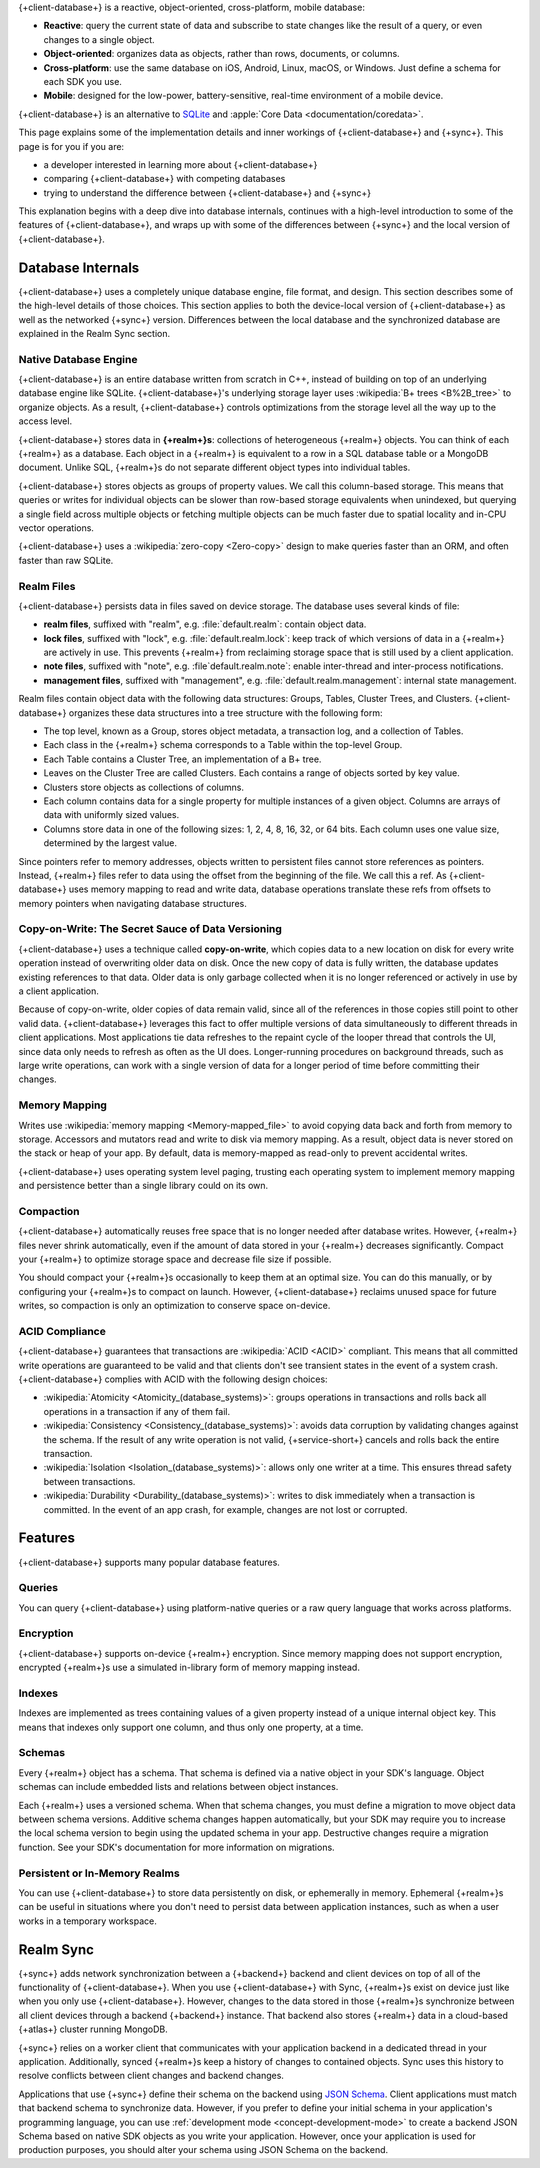 {+client-database+} is a reactive, object-oriented, cross-platform,
mobile database:

- **Reactive**: query the current state of data
  and subscribe to state changes like the result of a query, or even
  changes to a single object.

- **Object-oriented**: organizes data as objects, rather than rows,
  documents, or columns.

- **Cross-platform**: use the same database on iOS, Android,
  Linux, macOS, or Windows. Just define a schema for each SDK you use.

- **Mobile**: designed for the low-power, battery-sensitive, real-time
  environment of a mobile device.

{+client-database+} is an alternative to
`SQLite <https://www.sqlite.org/index.html>`__ and
:apple:`Core Data <documentation/coredata>`.

This page explains some of the implementation details and inner workings
of {+client-database+} and {+sync+}. This page is for you if you are:

- a developer interested in learning more about {+client-database+}

- comparing {+client-database+} with competing databases

- trying to understand the difference between {+client-database+} and
  {+sync+}

This explanation begins with a deep dive into database internals,
continues with a high-level introduction to some of the features of
{+client-database+}, and wraps up with some of the differences between
{+sync+} and the local version of {+client-database+}.

Database Internals
------------------

{+client-database+} uses a completely unique database engine,
file format, and design. This section describes some of the high-level
details of those choices. This section applies to both the device-local
version of {+client-database+} as well as the networked {+sync+} version.
Differences between the local database and the synchronized database are
explained in the Realm Sync section.

Native Database Engine
~~~~~~~~~~~~~~~~~~~~~~

{+client-database+} is an entire database written from
scratch in C++, instead of building on top of an underlying database
engine like SQLite. {+client-database+}'s underlying storage layer uses
:wikipedia:`B+ trees <B%2B_tree>` to organize objects. As a result,
{+client-database+} controls optimizations from the storage level all
the way up to the access level.

{+client-database+} stores data in **{+realm+}s**: collections of
heterogeneous {+realm+} objects. You can think of each {+realm+} as a
database. Each object in a {+realm+} is equivalent to a row
in a SQL database table or a MongoDB document. Unlike SQL, {+realm+}s do
not separate different object types into individual tables.

{+client-database+} stores objects as groups of property values. We call
this column-based storage. This means that queries or writes for
individual objects can be slower than row-based storage equivalents when
unindexed, but querying a single field across multiple objects or
fetching multiple objects can be much faster due to spatial locality and
in-CPU vector operations.

{+client-database+} uses a :wikipedia:`zero-copy <Zero-copy>` design to
make queries faster than an ORM, and often faster than raw SQLite.


Realm Files
~~~~~~~~~~~

{+client-database+} persists data in files saved on device
storage. The database uses several kinds of file:

- **realm files**, suffixed with "realm", e.g. :file:`default.realm`:
  contain object data.
- **lock files**, suffixed with "lock", e.g. :file:`default.realm.lock`:
  keep track of which versions of data in a {+realm+} are
  actively in use. This prevents {+realm+} from reclaiming storage space
  that is still used by a client application. 
- **note files**, suffixed with "note", e.g. :file`default.realm.note`:
  enable inter-thread and inter-process notifications.
- **management files**, suffixed with "management", e.g. :file:`default.realm.management`:
  internal state management.

Realm files contain object data with the following data structures:
Groups, Tables, Cluster Trees, and Clusters. {+client-database+}
organizes these data structures into a tree structure with the following
form:

- The top level, known as a Group, stores object metadata, a transaction
  log, and a collection of Tables.

- Each class in the {+realm+} schema corresponds to a Table within the
  top-level Group.

- Each Table contains a Cluster Tree, an implementation of a B+ tree.

- Leaves on the Cluster Tree are called Clusters. Each contains a range
  of objects sorted by key value.

- Clusters store objects as collections of columns.

- Each column contains data for a single property for multiple instances
  of a given object. Columns are arrays of data with uniformly sized
  values.

- Columns store data in one of the following sizes: 1, 2, 4, 8, 16, 32,
  or 64 bits. Each column uses one value size, determined by the largest
  value.

Since pointers refer to memory addresses, objects written to persistent
files cannot store references as pointers. Instead, {+realm+} files
refer to data using the offset from the beginning of the file. We call
this a ref. As {+client-database+} uses memory mapping to read and
write data, database operations translate these refs from offsets to
memory pointers when navigating database structures.

Copy-on-Write: The Secret Sauce of Data Versioning
~~~~~~~~~~~~~~~~~~~~~~~~~~~~~~~~~~~~~~~~~~~~~~~~~~

{+client-database+} uses a technique called **copy-on-write**, which
copies data to a new location on disk for every write operation instead
of overwriting older data on disk. Once the new copy of data is fully
written, the database updates existing references to that data. Older
data is only garbage collected when it is no longer referenced or
actively in use by a client application.

Because of copy-on-write, older copies of data remain valid, since all
of the references in those copies still point to other valid data.
{+client-database+} leverages this fact to offer multiple versions of
data simultaneously to different threads in client applications. Most
applications tie data refreshes to the repaint cycle of the looper
thread that controls the UI, since data only needs to refresh as often
as the UI does. Longer-running procedures on background threads,
such as large write operations, can work with a single version of data
for a longer period of time before committing their changes.

Memory Mapping
~~~~~~~~~~~~~~

Writes use :wikipedia:`memory mapping <Memory-mapped_file>` to avoid
copying data back and forth from memory to storage. Accessors and
mutators read and write to disk via memory mapping. As a result, object
data is never stored on the stack or heap of your app. By default, data
is memory-mapped as read-only to prevent accidental writes.

{+client-database+} uses operating system level paging, trusting each
operating system to implement memory mapping and persistence better than
a single library could on its own.

Compaction
~~~~~~~~~~

{+client-database+} automatically reuses free space that is no longer
needed after database writes. However, {+realm+} files never shrink
automatically, even if the amount of data stored in your {+realm+}
decreases significantly. Compact your {+realm+} to optimize storage
space and decrease file size if possible.

You should compact your {+realm+}s occasionally to keep them at an
optimal size. You can do this manually, or by configuring your
{+realm+}s to compact on launch. However, {+client-database+}
reclaims unused space for future writes, so compaction is only an
optimization to conserve space on-device.

ACID Compliance
~~~~~~~~~~~~~~~

{+client-database+} guarantees that transactions are :wikipedia:`ACID
<ACID>` compliant. This means that all committed write
operations are guaranteed to be valid and that clients don't
see transient states in the event of a system crash. {+client-database+}
complies with ACID with the following design choices:

- :wikipedia:`Atomicity <Atomicity_(database_systems)>`: groups
  operations in transactions and rolls back all operations in a
  transaction if any of them fail.

- :wikipedia:`Consistency <Consistency_(database_systems)>`: avoids
  data corruption by validating changes against the schema. If the
  result of any write operation is not valid, {+service-short+} cancels
  and rolls back the entire transaction.

- :wikipedia:`Isolation <Isolation_(database_systems)>`: allows only
  one writer at a time. This ensures thread safety between transactions.

- :wikipedia:`Durability <Durability_(database_systems)>`: writes to
  disk immediately when a transaction is committed. In the event of an
  app crash, for example, changes are not lost or corrupted.

Features
--------

{+client-database+} supports many popular database features.

Queries
~~~~~~~

You can query {+client-database+} using platform-native queries or a
raw query language that works across platforms.

Encryption
~~~~~~~~~~

{+client-database+} supports on-device {+realm+} encryption. Since
memory mapping does not support encryption, encrypted {+realm+}s use a
simulated in-library form of memory mapping instead.

Indexes
~~~~~~~

Indexes are implemented as trees containing values of a given property
instead of a unique internal object key. This means that indexes only
support one column, and thus only one property, at a time.

Schemas
~~~~~~~

Every {+realm+} object has a schema. That schema is defined via a native
object in your SDK's language. Object schemas can include embedded lists
and relations between object instances.

Each {+realm+} uses a versioned schema. When that schema changes, you
must define a migration to move object data between schema versions.
Additive schema changes happen automatically, but your SDK may require
you to increase the local schema version to begin using the updated
schema in your app. Destructive changes require a migration function.
See your SDK's documentation for more information on migrations.

Persistent or In-Memory Realms
~~~~~~~~~~~~~~~~~~~~~~~~~~~~~~

You can use {+client-database+} to store data persistently on disk, or
ephemerally in memory. Ephemeral {+realm+}s can be useful in situations
where you don't need to persist data between application instances, such
as when a user works in a temporary workspace.

Realm Sync
----------

{+sync+} adds network synchronization between a {+backend+} backend and
client devices on top of all of the functionality of {+client-database+}.
When you use {+client-database+} with Sync, {+realm+}s exist on device
just like when you only use {+client-database+}. However, changes to
the data stored in those {+realm+}s synchronize between all client
devices through a backend {+backend+} instance. That backend also stores
{+realm+} data in a cloud-based {+atlas+} cluster running MongoDB.

{+sync+} relies on a worker client that communicates with your
application backend in a dedicated thread in your application.
Additionally, synced {+realm+}s keep a history of changes to contained
objects. Sync uses this history to resolve conflicts between client
changes and backend changes.

Applications that use {+sync+} define their schema on the backend using
`JSON Schema <https://json-schema.org/learn/getting-started-step-by-step.html>`__.
Client applications must match that backend schema to synchronize data.
However, if you prefer to define your initial schema in your application's
programming language, you can use :ref:`development mode
<concept-development-mode>` to create a backend JSON Schema based on
native SDK objects as you write your application. However, once your
application is used for production purposes, you should alter your
schema using JSON Schema on the backend.
